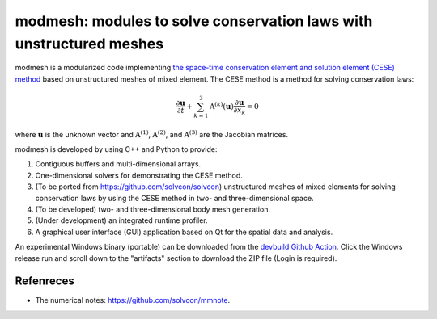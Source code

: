 ====
modmesh: modules to solve conservation laws with unstructured meshes
====

modmesh is a modularized code implementing `the space-time conservation element
and solution element (CESE) method
<https://yyc.solvcon.net/en/latest/cese/index.html>`__ based on unstructured
meshes of mixed element.  The CESE method is a method for solving conservation
laws:

.. math::

  \frac{\partial\mathbf{u}}{\partial t}
  + \sum_{k=1}^3 \mathrm{A}^{(k)}(\mathbf{u})
                 \frac{\partial\mathbf{u}}{\partial x_k}
  = 0

where :math:`\mathbf{u}` is the unknown vector and :math:`\mathrm{A}^{(1)}`,
:math:`\mathrm{A}^{(2)}`, and :math:`\mathrm{A}^{(3)}` are the Jacobian
matrices.

modmesh is developed by using C++ and Python to provide:

1. Contiguous buffers and multi-dimensional arrays.
2. One-dimensional solvers for demonstrating the CESE method.
3. (To be ported from https://github.com/solvcon/solvcon) unstructured meshes
   of mixed elements for solving conservation laws by using the CESE method in
   two- and three-dimensional space.
4. (To be developed) two- and three-dimensional body mesh generation.
5. (Under development) an integrated runtime profiler.
6. A graphical user interface (GUI) application based on Qt for the spatial data
   and analysis.

An experimental Windows binary (portable) can be downloaded from the `devbuild
Github Action
<https://github.com/solvcon/modmesh/actions/workflows/devbuild.yml?query=event%3Aschedule+is%3Asuccess+branch%3Amaster>`__.
Click the Windows release run and scroll down to the "artifacts" section to
download the ZIP file (Login is required).

Refenreces
==========

* The numerical notes: https://github.com/solvcon/mmnote.

.. vim: set ft=rst ff=unix tw=79: